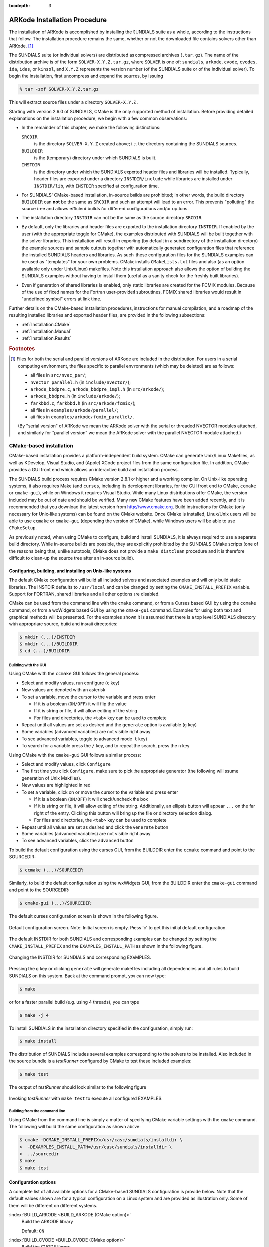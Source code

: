 ..
   Programmer(s): Daniel R. Reynolds @ SMU
   ----------------------------------------------------------------
   Copyright (c) 2013, Southern Methodist University.
   All rights reserved.
   For details, see the LICENSE file.
   ----------------------------------------------------------------

:tocdepth: 3

.. _Installation:

=============================
ARKode Installation Procedure
=============================

The installation of ARKode is accomplished by installing the SUNDIALS
suite as a whole, according to the instructions that follow.  The
installation procedure remains the same, whether or not the downloaded
file contains solvers other than ARKode. [#f1]_ 

The SUNDIALS suite (or individual solvers) are distributed as
compressed archives (``.tar.gz``).  The name of the distribution
archive is of the form ``SOLVER-X.Y.Z.tar.gz``, where ``SOLVER`` is
one of: ``sundials``, ``arkode``, ``cvode``, ``cvodes``, ``ida``,
``idas``, or ``kinsol``, and ``X.Y.Z`` represents the version number
(of the SUNDIALS suite or of the individual solver). To begin the
installation, first uncompress and expand the sources, by issuing

.. code-block:: bash

   % tar -zxf SOLVER-X.Y.Z.tar.gz

This will extract source files under a directory ``SOLVER-X.Y.Z.``

Starting with version 2.6.0 of SUNDIALS, CMake is the only supported
method of installation.  Before providing detailed explanations on the
installation procedure, we begin with a few common observations:

* In the remainder of this chapter, we make the following
  distinctions:

  ``SRCDIR`` 
     is the directory ``SOLVER-X.Y.Z`` created above; i.e. the
     directory containing the SUNDIALS sources.

  ``BUILDDIR`` 
     is the (temporary) directory under which SUNDIALS is built.

  ``INSTDIR`` 
     is the directory under which the SUNDIALS exported
     header files and libraries will be installed. Typically, header
     files are exported under a directory ``INSTDIR/include`` while
     libraries are installed under ``INSTDIR/lib``, with ``INSTDIR``
     specified at configuration time. 

* For SUNDIALS' CMake-based installation, in-source builds are prohibited;
  in other words, the build directory ``BUILDDIR`` can **not** be the
  same as ``SRCDIR`` and such an attempt will lead to an error.  This
  prevents "polluting" the source tree and allows efficient builds for
  different configurations and/or options.

* The installation directory ``INSTDIR`` can not be the same as 
  the source directory ``SRCDIR``.  

* By default, only the libraries and header files are exported to the
  installation directory ``INSTDIR``.  If enabled by the user (with the
  appropriate toggle for CMake), the
  examples distributed with SUNDIALS will be built together with the
  solver libraries.  This installation will result in exporting (by
  default in a subdirectory of the installation directory) the example
  sources and sample outputs together with automatically generated
  configuration files that reference the installed SUNDIALS headers
  and libraries.  As such, these configuration files for the 
  SUNDIALS examples can be used as "templates" for your own
  problems. CMake installs ``CMakeLists.txt`` files and also (as an
  option available only under Unix/Linux) makefiles.  Note this
  installation approach also allows the option of building the
  SUNDIALS examples without having to install them (useful as a sanity
  check for the freshly built libraries).

* Even if generation of shared libraries is enabled, only static
  libraries are created for the FCMIX modules.  Because of the use of
  fixed names for the Fortran user-provided subroutines, FCMIX shared
  libraries would result in "undefined symbol" errors at link time.


Further details on the CMake-based installation procedures,
instructions for manual compilation, and a roadmap of the resulting
installed libraries and exported header files, are provided in the
following subsections: 

* :ref:`Installation.CMake`
* :ref:`Installation.Manual`
* :ref:`Installation.Results`



.. rubric:: Footnotes

.. [#f1] Files for both the serial and parallel versions of ARKode are
	 included in the distribution. For users in a serial computing
	 environment, the files specific to parallel environments
	 (which may be deleted) are as follows: 

	 * all files in ``src/nvec_par/``; 
	 * ``nvector parallel.h`` (in ``include/nvector/``); 
	 * ``arkode_bbdpre.c``, ``arkode_bbdpre_impl.h`` (in
	   ``src/arkode/``);
	 * ``arkode_bbdpre.h`` (in ``include/arkode/``); 
	 * ``farkbbd.c``, ``farkbbd.h`` (in ``src/arkode/fcmix/``); 
	 * all files in ``examples/arkode/parallel/``; 
	 * all files in ``examples/arkode/fcmix_parallel/``. 
	 
	 (By "serial version" of ARKode we mean the ARKode solver with
	 the serial or threaded NVECTOR modules attached, and
	 similarly for “parallel version” we mean the ARKode solver
	 with the parallel NVECTOR module attached.) 





.. .. _Installation.Autotools:

.. Autotools-based installation
.. =========================================

.. The installation procedure outlined below will work on commodity
.. LINUX/UNIX systems without modification.  However, users are still
.. encouraged to carefully read this entire section before attempting to
.. install the SUNDIALS suite, in case non-default choices are desired
.. for compilers, compilation options, installation location, etc.  The
.. user may invoke the configuration script with the "help" flag to
.. view a complete listing of available options, by issuing the command 

.. .. code-block:: bash

..    $ ./configure --help

.. from within ``SRCDIR``.  

.. .. note:: In the command arguments within this section, the preceding
.. 	  "$" refers to the LINUX/UNIX command prompt, and should not
.. 	  be entered within each command. 

.. The installation steps for SUNDIALS can be as simple as the following:

.. .. code-block:: bash

..    $ cd SRCDIR
..    $ ./configure
..    $ make
..    $ make install

.. in which case the SUNDIALS header files and libraries are installed
.. under ``/usr/local/include`` and ``/usr/local/lib``,
.. respectively. Note that, by default, the example programs are not
.. built and installed.  To subsequently delete all temporary files
.. created by building SUNDIALS, issue 

.. .. code-block:: bash

..    $ make clean

.. To prepare the SUNDIALS distribution for a new install (using, for
.. example, different options and/or installation destinations), issue 

.. .. code-block:: bash

..    $ make distclean

.. We note that the above steps are for an "in-source" build (not
.. recommended). For an "out-of-source" build (recommended), the
.. procedure is simply:

.. .. code-block:: bash

..    $ cd BUILDDIR
..    $ SRCDIR/configure
..    $ make
..    $ make install

.. Note that, in this case, ``make clean`` and ``make distclean`` are
.. irrelevant. Indeed, if disk space is a priority, the entire ``BUILDDIR``
.. can be purged after the installation completes.  For a new install, a
.. new ``BUILDDIR`` directory can be created and used.




.. Configuration options
.. ------------------------------

.. The installation procedure given above will generally work without
.. modification; however, if the system includes multiple (or
.. non-default) MPI implementations, then certain configure
.. script-related options may be used to indicate which MPI
.. implementation should be used.  Also, if the user wants to use
.. non-default language compilers, then, again, the necessary shell
.. environment variables must be appropriately redefined.  The remainder
.. of this section provides explanations of available configure script
.. options.


.. General options
.. ^^^^^^^^^^^^^^^^^^^^^^^^^

.. :index:`--prefix=PREFIX <--prefix=PREFIX (autotools option)>`
..    Location for architecture-independent files.

..    Default: ``PREFIX=/usr/local``

.. :index:`--exec-prefix=EPREFIX <--exec-prefix=EPREFIX (autotools option)>`
..    Location for architecture-dependent files.

..    Default: ``EPREFIX=/usr/local``

.. :index:`--includedir=DIR <--includedir=DIR (autotools option)>`
..    Alternate location for installation of header files. 

..    Default: ``DIR=PREFIX/include``

.. :index:`--libdir=DIR <--libdir=DIR (autotools option)>`
..    Alternate location for installation of libraries.

..    Default: ``DIR=EPREFIX/lib``

.. :index:`--disable-solver <--disable-solver (autotools option)>`
..    Although each existing solver module is built 
..    by default, support for a given solver can be explicitly disabled
..    using this option. The valid values for solver are: ``arkode``, ``cvode``,
..    ``cvodes``, ``ida``, ``idas``, and ``kinsol``.  For example,

..    .. code-block:: bash

..       $ ./configure --disable-cvodes --disable-idas


.. :index:`--enable-examples <--enable-examples (autotools option)>`
..    Available example programs are not built by 
..    default. Use this option to enable compilation of all pertinent
..    example programs.  Upon completion of the ``make`` command, the
..    example executables will be created under solver-specific
..    subdirectories of ``BUILDDIR/examples``, e.g.: 

..    ``BUILDDIR/examples/SOLVER/serial``: serial C examples

..    ``BUILDDIR/examples/SOLVER/parallel``: parallel C examples

..    ``BUILDDIR/examples/SOLVER/fcmix_serial``: serial Fortran examples

..    ``BUILDDIR/examples/SOLVER/fcmix_parallel``: parallel Fortran
..    examples

..    .. note:: Some of these subdirectories may not exist depending upon
.. 	     the solver and/or the configuration options given.  

..    .. note:: Since ARKode is packaged with examples in C, C++, Fortran 77
.. 	     and Fortran 90, the ARKode examples are installed in the
.. 	     subdirectories:

.. 	     ``BUILDDIR/examples/arkode/C_serial``: serial C examples

.. 	     ``BUILDDIR/examples/SOLVER/C_parallel``: parallel C examples

.. 	     ``BUILDDIR/examples/SOLVER/F77_serial``: serial Fortran 77 examples

.. 	     ``BUILDDIR/examples/SOLVER/F77_parallel``: parallel
.. 	     Fortran 77 examples

.. 	     At present, the SUNDIALS Autotools-based build system
.. 	     does not install ARKode's C++ or Fortran 90 examples.

.. :index:`--with-examples-instdir=EXINSTDIR <--with-examples-instdir=EXINSTDIR (autotools option)>`
..    Alternate location for example executables and sample output files
..    (valid only if examples are enabled). Note that installation of
..    example files can be completely disabled by issuing
..    ``EXINSTDIR=no`` (in case building the examples is desired only as
..    a test of the SUNDIALS libraries).  

..    Default: ``DIR=EPREFIX/examples``

.. :index:`--with-cppflags=ARG <--with-cppflags=ARG (autotools option)>`
..    Specify additional C preprocessor flags (e.g.,
..    ``--with-cppflags=-I/usr/local/include``>) if necessary header files are
..    located in nonstandard locations. 

.. :index:`--with-cflags=ARG <--with-cflags=ARG (autotools option)>`
..    Specify additional C compilation flags.

.. :index:`--with-ldflags=ARG <--with-ldflags=ARG (autotools option)>`
..    Specify additional linker flags (e.g., 
..    ``--with-ldflags=-L/usr/local/lib``) if required libraries are located in
..    nonstandard locations. 

.. :index:`--with-libs=ARG <--with-libs=ARG (autotools option)>`
..    Specify additional libraries to be used (e.g.,
..    ``--with-libs=-lfoo`` to link with the library named ``libfoo.a``
..    or ``libfoo.so``). 

.. :index:`--with-precision=ARG <--with-precision=ARG (autotools option)>`
..    By default, SUNDIALS will define a real number
..    (internally referred to as ``realtype``) to be a double-precision
..    floating-point numeric data type (``double`` C-type); however, this
..    option may be used to build SUNDIALS with an alternate
..    ``realtype``: 

..    ``--with-precision=single`` declares ``realtype`` as a
..    single-precision floating-point numeric data type (``float``
..    C-type).

..    ``--with-precision=extended`` declares ``realtype`` as a
..    double-precision floating-point numeric data type (``long double``
..    C-type).

..    Default ``double``:

..    Users should not build SUNDIALS with support for single-precision
..    floating-point arithmetic on 32- or 64-bit systems.  This will
..    almost certainly result in unreliable numerical solutions. The
..    configuration option ``--with-precision=single`` is intended for
..    systems on which single-precision arithmetic involves at least 14
..    decimal digits. 



.. Options for Fortran support
.. ^^^^^^^^^^^^^^^^^^^^^^^^^^^^^^^^^

.. :index:`--disable-fcmix <--disable-fcmix (autotools option)>`
..    Using this option will disable all Fortran
..    support. The FARKODE, FCVODE, FKINSOL, FIDA and FNVECTOR modules
..    will not be built, regardless of availability. 

.. :index:`--with-fflags=ARG <--with-fflags=ARG (autotools option)>`
..    Specify additional Fortran compilation flags.



.. Options for MPI support
.. ^^^^^^^^^^^^^^^^^^^^^^^^^^^^^^^^^

.. The following configuration options are only applicable to the
.. parallel SUNDIALS packages: 

.. :index:`--disable-mpi <--disable-mpi (autotools option)>`
..    Using this option will completely disable MPI support.

.. :index:`--with-mpicc=ARG <--with-mpicc=ARG (autotools option)>`
..    By default, the configuration utility script will
..    use the MPI compiler script named ``mpicc`` to compile the
..    C-language parallelized SUNDIALS subroutines; however, for reasons
..    of compatibility, different executable names may be specified. 

..    Also, ``--with-mpicc=no`` can be used to disable the use of MPI
..    compiler scripts, thus causing the serial C compilers to be used to
..    compile the parallelized SUNDIALS functions and examples. 

.. :index:`--with-mpif77=ARG <--with-mpif77=ARG (autotools option)>`
..    As described above for C routines, the configuration utility script
..    will use the MPI compiler script named ``mpif77`` to compile the
..    Fortran parallelized SUNDIALS subroutines.  Similarly,
..    ``--with-mpif77=no`` can be used to force the serial Fortran
..    compiler to compile the parallelized SUNDIALS functions and
..    examples.

.. :index:`--with-mpi-root=MPIDIR <--with-mpi-root=MPIDIR (autotools option)>`
..    This option may be used to specify which MPI implementation should
..    be used. The SUNDIALS configuration script will automatically check
..    under the subdirectories ``MPIDIR/include`` and ``MPIDIR/lib`` for
..    the necessary header files and libraries.  The subdirectory
..    ``MPIDIR/bin`` will also be searched for the C and Fortran MPI
..    compiler scripts, unless the user specifies ``--with-mpicc=no`` or
..    ``--with-mpif77=no``.

.. :index:`--with-mpi-flags=ARG <--with-mpi-flags=ARG (autotools option)>`
..    Specify additional MPI-specific compilation flags.

.. If a user would prefer not to use a preexisting MPI compiler script,
.. but instead use a serial compiler and provide the flags necessary to
.. compile the MPI-aware subroutines in SUNDIALS, the following options
.. may be used.

.. :index:`--with-mpi-incdir=INCDIR <--with-mpi-incdir=INCDIR (autotools option)>`
..    Include directory for MPI library; must include ``mpi.h``.

..    Default: ``INCDIR=MPIDIR/include``

.. :index:`--with-mpi-libdir=LIBDIR <--with-mpi-libdir=LIBDIR (autotools option)>`
..    Library directory for MPI library.

..    Default: ``LIBDIR=MPIDIR/lib``

.. :index:`--with-mpi-libs=LIBS <--with-mpi-libs=LIBS (autotools option)>`
..    MPI library files to link with example executables (e.g., ``--with-mpi-libs=-lmpich``).


.. Options for library support
.. ^^^^^^^^^^^^^^^^^^^^^^^^^^^^^^^^^

.. By default, only static libraries are built, but the following option
.. may be used to build shared libraries on supported platforms.

.. :index:`--enable-shared <--enable-shared (autotools option)>`
..    Using this particular option will result in both
..    static and shared versions of the available SUNDIALS libraries
..    being built if the system supports shared libraries. To build only
..    shared libraries also specify ``--disable-static``.

.. .. note:: The FARKODE, FCVODE, FKINSOL and FIDA libraries can only be
.. 	  built as static libraries because they contain references to
.. 	  externally defined symbols, namely user-supplied Fortran
.. 	  subroutines.  Although the Fortran interfaces to the serial and
.. 	  parallel implementations of the supplied NVECTOR module do not
.. 	  contain any unresolvable external symbols, the libraries are still
.. 	  built as static libraries for the purpose of consistency.


.. Options for BLAS/LAPACK support
.. ^^^^^^^^^^^^^^^^^^^^^^^^^^^^^^^^^

.. The ``configure`` script will attempt to automatically determine the
.. proper libraries to be linked for support of the BLAS/LAPACK linear
.. solver module. If these are not found, or if BLAS and/or LAPACK
.. libraries are installed in a non-standard location, the following
.. options can be used: 

.. :index:`--with-blas=BLASDIR <--with-blas=BLASDIR (autotools option)>`
..    Specify the BLAS library.

..    Default: none

.. :index:`--with-lapack=LAPACKDIR <--with-lapack=LAPACKDIR (autotools option)>`
..    Specify the LAPACK library.

..    Default: none


.. Environment variables
.. ^^^^^^^^^^^^^^^^^^^^^^^^^^^^^^^^^

.. The following environment variables can be locally (re)defined for use
.. during the configuration of SUNDIALS. See the next section for
.. illustrations of these. 

.. :index:`CC <CC (env. variable)>`
..    Since the configuration script uses the first C compiler found in
..    the current executable search path, then ``CC`` must be locally
..    (re)defined in order to use a different compiler.  For example, to
..    use ``xcc`` (executable name of chosen compiler) as the C language
..    compiler, 

..    .. code-block:: bash

..       $ ./configure CC=xcc

.. :index:`F77 <F77 (env. variable)>`
..    As above, since the configuration script uses the first Fortran
..    compiler found in the current executable search path, then ``F77``
..    must be locally (re)defined in order to use a different compiler. 

.. :index:`CFLAGS <CFLAGS (env. variable)>`
..    Overrides the default C compilation flags. 

.. :index:`FFLAGS <FFLAGS (env. variable)>`
..    Overrides the default Fortran compilation flags. 




.. Configuration examples
.. --------------------------------------

.. The following examples are meant to help demonstrate proper usage of
.. the configure options. 

.. In each example, we assume that the SUNDIALS source files are in the
.. subdirectory ``/home/myname/sundials_src/``, and that the library is
.. being built in the directory ``/home/myname/sundials_build/``.

.. To build SUNDIALS using the default C and Fortran compilers, the 
.. default ``mpicc`` and ``mpif77`` parallel compilers, enable
.. compilation of examples, and install libraries, headers, and example
.. sources under appropriate subdirectories of
.. ``/home/myname/sundials/``, use

.. .. code-block:: bash

..    $ cd /home/myname/sundials_build
..    $ /home/myname/sundials_src/configure --prefix=/home/myname/sundials --enable-examples

.. To disable installation of the examples, use:

.. .. code-block::  bash

..    $ cd /home/myname/sundials_build
..    $ /home/myname/sundials_src/configure --prefix=/home/myname/sundials \
..                --enable-examples --with-examples-instdir=no

.. The following example builds SUNDIALS using ``gcc`` as the serial C
.. compiler, ``gfortran`` as the serial Fortran compiler, the default
.. ``mpicc`` as the parallel C compiler, the default ``mpif77`` as the
.. parallel Fortran compiler, and appends the ``-O3`` compilaton flag to
.. the list of default flags: 

.. .. code-block:: bash

..    $ cd /home/myname/sundials_build
..    $ /home/myname/sundials_src/configure CC=gcc F77=gfortran --with-cflags=-O3 \
..                --with-fflags=-O3 --with-mpicc=mpicc --with-mpif77=mpif77

.. The next example again builds SUNDIALS using ``gcc`` as the serial C
.. compiler, but the ``--with-mpicc=no`` option explicitly disables the
.. use of the corresponding MPI compiler script.  In addition, since the 
.. ``--with-mpi-root`` option is given, the compilation flags 
.. ``-I/usr/apps/mpich/1.2.4/include`` and
.. ``-L/usr/apps/mpich/1.2.4/lib`` are passed to ``gcc`` when compiling
.. the MPI-enabled functions. The ``--with-mpi-libs`` option is required
.. so that the configure script can check if ``gcc`` can link with the 
.. appropriate MPI library. The ``--disable-lapack`` option explicitly
.. disables support for BLAS/LAPACK, while the ``--disable-fcmix``
.. explicitly disables building the FCMIX interfaces. Note that, because
.. of the last two options, no Fortran-related settings are checked for.

.. .. code-block:: bash

..    $ cd /home/myname/sundials_build
..    $ /home/myname/sundials_src/configure CC=gcc --with-mpicc=no \
..                --with-mpi-root=/usr/apps/mpich/1.2.4 \
..                --with-mpi-libs=-lmpich \
..                --disable-lapack --disable-fcmix

.. Finally, a minimal configuration and installation of SUNDIALS in
.. ``/home/myname/sundials/`` (serial only, no Fortran support, no
.. examples) can be obtained with: 

.. .. code-block:: bash

..    $ cd /home/myname/sundials_build
..    $ /home/myname/sundials_src/configure --prefix=/home/myname/sundials \
..                --disable-mpi --disable-lapack --disable-fcmix






.. _Installation.CMake:

CMake-based installation
======================================

CMake-based installation provides a platform-independent build system.
CMake can generate Unix/Linux Makefiles, as well as KDevelop, Visual
Studio, and (Apple) XCode project files from the same configuration
file.  In addition, CMake provides a GUI front end which allows an
interactive build and installation process.

The SUNDIALS build process requires CMake version 2.8.1 or higher and
a working compiler.  On Unix-like operating systems, it also requires
Make (and ``curses``, including its development libraries, for the GUI
front end to CMake, ``ccmake`` or ``cmake-gui``), while on Windows it
requires Visual Studio.  While many Linux distributions offer CMake,
the version included may be out of date and should be verified.  Many
new CMake features have been added recently, and it is recommended
that you download the latest version from
http://www.cmake.org.  Build instructions for CMake (only necessary
for Unix-like systems) can be found on the CMake website. Once CMake
is installed, Linux/Unix users will be able to use ``ccmake`` or
``cmake-gui`` (depending the version of CMake), while Windows users
will be able to use ``CMakeSetup``.

As previously noted, when using CMake to configure, build and install
SUNDIALS, it is always required to use a separate build
directory.  While in-source builds are possible, they are explicitly
prohibited by the SUNDIALS CMake scripts (one of the reasons being
that, unlike autotools, CMake does not provide a ``make distclean``
procedure and it is therefore difficult to clean-up the source tree
after an in-source build).




.. index:: ccmake

.. _Installation.CMake.Unix:

Configuring, building, and installing on Unix-like systems
----------------------------------------------------------------

The default CMake configuration will build all included solvers and
associated examples and will only build static libraries.  The INSTDIR
defaults to ``/usr/local`` and can be changed by setting the
``CMAKE_INSTALL_PREFIX`` variable.  Support for FORTRAN, shared
libraries and all other options are disabled. 

CMake can be used from the command line with the ``cmake`` command, or
from a Curses based GUI by using the ``ccmake`` command, or from a
wxWidgets based GUI by using the ``cmake-gui`` command.  Examples for
using both text and graphical methods will be presented.  For the
examples shown it is assumed that there is a top level SUNDIALS
directory with appropriate source, build and install directories:



.. code-block:: bash

   $ mkdir (...)/INSTDIR
   $ mkdir (...)/BUILDDIR
   $ cd (...)/BUILDDIR


.. index:: cmake-gui
.. index:: ccmake


Building with the GUI
^^^^^^^^^^^^^^^^^^^^^^^

Using CMake with the ``ccmake`` GUI follows the general process:

* Select and modify values, run configure (``c`` key)

* New values are denoted with an asterisk

* To set a variable, move the cursor to the variable and press enter

  * If it is a boolean (``ON/OFF``) it will flip the value

  * If it is string or file, it will allow editing of the string

  * For files and directories, the ``<tab>`` key can be used to
    complete 

* Repeat until all values are set as desired and the ``generate``
  option is available (``g`` key)

* Some variables (advanced variables) are not visible right away

* To see advanced variables, toggle to advanced mode (``t`` key)

* To search for a variable press the ``/`` key, and to repeat the
  search, press the ``n`` key 


Using CMake with the ``cmake-gui`` GUI follows a similar process:

* Select and modify values, click ``Configure``

* The first time you click ``Configure``, make sure to pick the
  appropriate generator (the following will ssume generation of Unix
  Makfiles).

* New values are highlighted in red

* To set a variable, click on or move the cursor to the variable and press enter

  * If it is a boolean (``ON/OFF``) it will check/uncheck the box

  * If it is string or file, it will allow editing of the string.
    Additionally, an ellipsis button will appear ``...`` on the far
    right of the entry.  Clicking this button will bring up the file
    or directory selection dialog.

  * For files and directories, the ``<tab>`` key can be used to
    complete 

* Repeat until all values are set as desired and click the
  ``Generate`` button

* Some variables (advanced variables) are not visible right away

* To see advanced variables, click the ``advanced`` button



To build the default configuration using the curses GUI, from the
BUILDDIR enter the ``ccmake`` command and point to the SOURCEDIR:

.. code-block:: bash

   $ ccmake (...)/SOURCEDIR

Similarly, to build the default configuration using the wxWidgets GUI,
from the BUILDDIR enter the ``cmake-gui`` command and point to the
SOURCEDIR:

.. code-block:: bash

   $ cmake-gui (...)/SOURCEDIR

The default curses configuration screen is shown in 
the following figure.

.. :num:`figure #ccmakedefault`.   [consider installing/enabling the sphinx numfig extension]

.. _ccmakedefault:

.. figure:: figs/ccmakedefault.png
   :scale: 75 %
   :align: center

   Default configuration screen. Note: Initial screen is empty.
   Press 'c' to get this initial default configuration.

The default INSTDIR for both SUNDIALS and corresponding examples
can be changed by setting the ``CMAKE_INSTALL_PREFIX`` and
the ``EXAMPLES_INSTALL_PATH`` as shown in the following figure.

.. _ccmakeprefix:

.. figure:: figs/ccmakeprefix.png
   :scale: 75 %
   :align: center

   Changing the INSTDIR for SUNDIALS and corresponding EXAMPLES.


Pressing the ``g`` key or clicking ``generate`` will generate
makefiles including all dependencies and all rules to build SUNDIALS
on this system.  Back at the command prompt, you can now type:

.. code-block:: bash

   $ make

or for a faster parallel build (e.g. using 4 threads), you can type

.. code-block:: bash

   $ make -j 4

To install SUNDIALS in the installation directory specified in the configuration, simply run:

.. code-block:: bash

   $ make install

The distribution of SUNDIALS includes several examples corresponding
to the solvers to be installed.  Also included in the source bundle is
a *testRunner* configured by CMake to test these included examples:

.. code-block:: bash

   $ make test

The output of *testRunner* should look similar to the following figure

.. _cmaketest:

.. figure:: figs/cmaketest.png
   :scale: 75 %
   :align: center

   Invoking *testRunner* with ``make test`` to execute all configured
   EXAMPLES.


.. index:: cmake

Building from the command line
^^^^^^^^^^^^^^^^^^^^^^^^^^^^^^^^

Using CMake from the command line is simply a matter of specifying
CMake variable settings with the ``cmake`` command.  The following
will build the same configuration as shown above: 

.. code-block:: bash

   $ cmake -DCMAKE_INSTALL_PREFIX=/usr/casc/sundials/installdir \
   >  -DEXAMPLES_INSTALL_PATH=/usr/casc/sundials/installdir \
   >  ../sourcedir
   $ make
   $ make test




.. _Installation.CMake.Options:


Configuration options
----------------------

A complete list of all available options for a CMake-based SUNDIALS
configuration is provide below.  Note that the default values shown
are for a typical configuration on a Linux system and are provided as
illustration only. Some of them will be different on different
systems. 

:index:`BUILD_ARKODE <BUILD_ARKODE (CMake option)>` 
   Build the ARKODE library 

   Default: ``ON``

:index:`BUILD_CVODE <BUILD_CVODE (CMake option)>`
   Build the CVODE library

   Default: ``ON``

:index:`BUILD_CVODES <BUILD_CVODES (CMake option)>` 
   Build the CVODES library

   Default: ``ON``

:index:`BUILD_IDA <BUILD_IDA (CMake option)>` 
   Build the IDA library

   Default: ``ON``

:index:`BUILD_IDAS <BUILD_IDAS (CMake option)>` 
   Build the IDAS library

   Default: ``ON``

:index:`BUILD_KINSOL <BUILD_KINSOL (CMake option)>` 
   Build the KINSOL library

   Default: ``ON``

:index:`BUILD_SHARED_LIBS <BUILD_SHARED_LIBS (CMake option)>` 
   Build shared libraries

   Default: ``OFF``

:index:`BUILD_STATIC_LIBS <BUILD_STATIC_LIBS (CMake option)>` 
   Build static libraries

   Default: ``ON``

:index:`CMAKE_BUILD_TYPE <CMAKE_BUILD_TYPE (CMake option)>` 
   Choose the type of build, options are: 
   ``None`` (``CMAKE_C_FLAGS`` used), ``Debug``, ``Release``,
   ``RelWithDebInfo``, and ``MinSizeRel``

   Default:

:index:`CMAKE_CXX_COMPILER <CMAKE_CXX_COMPILER (CMake option)>` 
   C++ compiler

   Default: ``/usr/bin/g++``

:index:`CMAKE_CXX_FLAGS <CMAKE_CXX_FLAGS (CMake option)>` 
   Flags for C++ compiler

   Default:

:index:`CMAKE_CXX_FLAGS_DEBUG <CMAKE_CXX_FLAGS_DEBUG (CMake option)>` 
   Flags used by the C++ compiler during debug builds

   Default: ``-g``

:index:`CMAKE_CXX_FLAGS_MINSIZEREL <CMAKE_CXX_FLAGS_MINSIZEREL (CMake option)>` 
   Flags used by the C++ compiler during release minsize builds

   Default: ``-Os -DNDEBUG``

:index:`CMAKE_CXX_FLAGS_RELEASE <CMAKE_CXX_FLAGS_RELEASE (CMake option)>` 
   Flags used by the C++ compiler during release builds

   Default: ``-O3 -DNDEBUG``

:index:`CMAKE_CXX_FLAGS_RELWITHDEBINFO <CMAKE_CXX_FLAGS_RELWITHDEBINFO (CMake option)>` 
   Flags used by the C++ compiler during release builds (with
   debugging enabled)

   Default: ``-O2 -g``

:index:`CMAKE_C_COMPILER <CMAKE_C_COMPILER (CMake option)>` 
   C compiler

   Default: ``/usr/bin/gcc``

:index:`CMAKE_C_FLAGS <CMAKE_C_FLAGS (CMake option)>` 
   Flags for C compiler

   Default:

:index:`CMAKE_C_FLAGS_DEBUG <CMAKE_C_FLAGS_DEBUG (CMake option)>` 
   Flags used by the compiler during debug
   builds

   Default: ``-g``

:index:`CMAKE_C_FLAGS_MINSIZEREL <CMAKE_C_FLAGS_MINSIZEREL (CMake option)>` 
   Flags used by the compiler during
   release minsize builds

   Default: ``-Os -DNDEBUG``

:index:`CMAKE_C_FLAGS_RELEASE <CMAKE_C_FLAGS_RELEASE (CMake option)>` 
   Flags used by the compiler during release
   builds

   Default: ``-O3 -DNDEBUG``

:index:`CMAKE_C_FLAGS_RELWITHDEBINFO <CMAKE_C_FLAGS_RELWITHDEBINFO (CMake option)>` 
   Flags used by the C compiler during release builds (with
   debugging enabled)

   Default: ``-O2 -g``

:index:`CMAKE_BACKWARDS_COMPATIBILITY <CMAKE_BACKWARDS_COMPATIBILITY (CMake option)>` 
   For backwards compatibility, what
   version of CMake commands and syntax should this version of CMake
   allow. 

   Default: ``2.4``

:index:`CMAKE_Fortran_COMPILER <CMAKE_Fortran_COMPILER (CMake option)>` 
   Fortran compiler

   Default: ``/usr/bin/gfortran``

   .. note:: Fortran support (and all related options) are triggered only
	     if either Fortran-C support is enabled (``FCMIX_ENABLE`` is ``ON``) or
	     BLAS/LAPACK support is enabled (``LAPACK_ENABLE`` is ``ON``). 

:index:`CMAKE_Fortran_FLAGS <CMAKE_Fortran_FLAGS (CMake option)>` 
   Flags for Fortran compiler

   Default:

:index:`CMAKE_Fortran_FLAGS_DEBUG <CMAKE_Fortran_FLAGS_DEBUG (CMake option)>` 
   Flags used by the Fortran compiler during debug
   builds

   Default: ``-g``

:index:`CMAKE_Fortran_FLAGS_MINSIZEREL <CMAKE_Fortran_FLAGS_MINSIZEREL (CMake option)>` 
   Flags used by the Fortran compiler during
   release minsize builds 

   Default: ``-Os``

:index:`CMAKE_Fortran_FLAGS_RELEASE <CMAKE_Fortran_FLAGS_RELEASE (CMake option)>` 
   Flags used by the Fortran compiler during
   release builds

   Default: ``-O3``

:index:`CMAKE_Fortran_FLAGS_RELWITHDEBINFO <CMAKE_Fortran_FLAGS_RELWITHDEBINFO (CMake option)>` 
   Flags used by the Fortran compiler during release builds (with
   debugging enabled)

   Default: ``-O2 -g``

:index:`CMAKE_INSTALL_PREFIX <CMAKE_INSTALL_PREFIX (CMake option)>` 
   Install path prefix, prepended onto install
   directories

   Default: ``/usr/local``

   .. note:: The user must have write access to the location specified
	     through this option. Exported SUNDIALS header files and libraries
	     will be installed under subdirectories ``include`` and ``lib`` of
	     ``CMAKE_INSTALL_PREFIX``, respectively. 

:index:`CXX_ENABLE <CXX_ENABLE (CMake option)>` 
   Flag to enable C++ ARKode examples (if examples are enabled)

   Default: ``OFF``

:index:`EXAMPLES_ENABLE <EXAMPLES_ENABLE (CMake option)>` 
   Build the SUNDIALS examples

   Default: ``OFF``

   .. note:: setting this option to ``ON`` will trigger additional options
	     related to how and where example programs will be installed.

:index:`EXAMPLES_GENERATE_MAKEFILES <EXAMPLES_GENERATE_MAKEFILES (CMake option)>` 
   Create Makefiles for building the examples

   Default: ``ON``

   .. note:: This option is triggered only if enabling the building and
	     installing of the example programs (i.e., both ``EXAMPLES_ENABLE``
	     and ``EXAMPLEs_INSTALL`` are set to ``ON``) and if configuration is
	     done on a Unix-like system. If enabled, makefiles for the
	     compilation of the example programs (using the installed SUNDIALS
	     libraries) will be automatically generated and exported to the
	     directory specified by ``EXAMPLES_INSTALL_PATH``. 

:index:`EXAMPLES_INSTALL <EXAMPLES_INSTALL (CMake option)>` 
   Install example files

   Default: ``ON``

   .. note:: This option is triggered only if building example programs is
	     enabled (``EXAMPLES_ENABLE`` is set to ``ON``). If the user
	     requires installation of example programs then the sources and
	     sample output files for all SUNDIALS modules that are currently
	     enabled will be exported to the directory specified by
	     ``EXAMPLES_INSTALL_PATH``. A CMake configuration script will also
	     be automatically generated and exported to the same
	     directory. Additionally, if the configuration is done under a
	     Unix-like system, an additional option
	     (``EXAMPLES_GENERATE_MAKEFILES``) will be triggered.  

:index:`EXAMPLES_INSTALL_PATH <EXAMPLES_INSTALL_PATH (CMake option)>` 
   Output directory for installing example
   files

   Default: ``/usr/local/examples``

   .. note:: The actual default value for this option will be an
	     ``examples`` subdirectory created under ``CMAKE_INSTALL_PREFIX``.

:index:`EXAMPLES_USE_STATIC_LIBS <EXAMPLES_USE_STATIC_LIBS (CMake option)>` 
   Link examples using the static libraries 

   Default: ``OFF``

   .. note:: This option is triggered only if building shared libraries is
	     enabled (``BUILD_SHARED_LIBS`` is ``ON``).

:index:`F90_ENABLE <F90_ENABLE (CMake option)>` 
   Flag to enable Fortran 90 ARKode examples (if examples are enabled)

   Default: ``OFF``

:index:`FCMIX_ENABLE <FCMIX_ENABLE (CMake option)>` 
   Enable Fortran-C support

   Default: ``OFF``

:index:`LAPACK_ENABLE <LAPACK_ENABLE (CMake option)>` 
   Enable LAPACK support

   Default: ``OFF``

   .. note:: Setting this option to ``ON`` will trigger the two additional
	     options see below. 

:index:`LAPACK_LIBRARIES <LAPACK_LIBRARIES (CMake option)>` 
   LAPACK (and BLAS) libraries

   Default: ``/usr/lib/liblapack.so;/usr/lib/libblas.so``

:index:`LAPACK_LINKER_FLAGS <LAPACK_LINKER_FLAGS (CMake option)>` 
   LAPACK (and BLAS) required linker flags

   Default: ``-lg2c``

:index:`MPI_ENABLE <MPI_ENABLE (CMake option)>` 
   Enable MPI support

   Default: ``OFF``

   .. note:: Setting this option to ``ON`` will trigger several additional
	     options related to MPI. 

:index:`MPI_MPICC <MPI_MPICC (CMake option)>` 
   ``mpicc`` program

   Default: ``/home/radu/apps/mpich1/gcc/bin/mpicc``

   .. note:: This option is triggered only if using MPI compiler scripts
	     (``MPI_USE_MPISCRIPTS`` is ``ON``). 

:index:`MPI_MPICXX <MPI_MPICXX (CMake option)>` 
   ``mpicxx`` program

   Default: 

   .. note:: This option is triggered only if using MPI compiler scripts
	     (``MPI_USE_MPISCRIPTS`` is ``ON``) and C++ is enabled
	     (``CXX_ENABLE`` is ``ON``).

:index:`MPI_MPIF77 <MPI_MPIF77 (CMake option)>` 
   ``mpif77`` program

   Default: ``/home/radu/apps/mpich1/gcc/bin/mpif77``

   .. note:: This option is triggered only if using MPI compiler scripts
	     (``MPI_USE_MPISCRIPTS`` is ``ON``) and Fortran-C support is enabled
	     (``FCMIX_ENABLE`` is ``ON``). 

:index:`MPI_MPIF90 <MPI_MPIF90 (CMake option)>` 
   ``mpif90`` program

   Default: 

   .. note:: This option is triggered only if using MPI compiler scripts
	     (``MPI_USE_MPISCRIPTS`` is ``ON``), Fortran-C support is enabled
	     (``FCMIX_ENABLE`` is ``ON``), and Fortran 90 examples are enabled
	     (``F90_ENABLE`` is ``ON``). 

:index:`MPI_INCLUDE_PATH <MPI_INCLUDE_PATH (CMake option)>` 
   Path to MPI header files

   Default: ``/home/radu/apps/mpich1/gcc/include``

   .. note:: This option is triggered only if not using MPI compiler
	     scripts (``MPI_USE_MPISCRIPTS`` is ``OFF``).

:index:`MPI_LIBRARIES <MPI_LIBRARIES (CMake option)>` 
   MPI libraries

   Default: ``/home/radu/apps/mpich1/gcc/lib/libmpich.a``

   .. note:: This option is triggered only if not using MPI compiler
	     scripts (``MPI_USE_MPISCRIPTS`` is ``OFF``).

:index:`MPI_USE_MPISCRIPTS <MPI_USE_MPISCRIPTS (CMake option)>` 
   Use MPI compiler scripts

   Default: ``ON``

:index:`OPENMP_ENABLE <OPENMP_ENABLE (CMake option)>` 
   Turn on support for the OpenMP based NVector

   Default: ``OFF``

:index:`PTHREADS_ENABLE <PTHREADS_ENABLE (CMake option)>` 
   Turn on support for the Pthreads based NVector

   Default: ``OFF``

:index:`SUNDIALS_PRECISION <SUNDIALS_PRECISION (CMake option)>` 
   Precision used in SUNDIALS, options are: ``double``, ``single`` or
   ``extended``

   Default: ``double``

:index:`USE_GENERIC_MATH <USE_GENERIC_MATH (CMake option)>` 
   Use generic (``stdc``) math libraries

   Default: ``ON``



.. _Installation.CMake.Windows:

Configuring, building, and installing on Windows
----------------------------------------------------------------

Use :index:`CMakeSetup` from the CMake install location. Make sure to
select the appropriate source and the build directory.  Also, make
sure to pick the appropriate generator (on Visual Studio 6, pick the
Visual Studio 6 generator).  Some CMake versions will ask you to
select the generator the first time you press Configure instead of
having a drop-down menu in the main dialog. 

About ``CMakeSetup``:

* Iterative process

  * Select values, press the Configure button
  * Set the settings, run configure, set the settings, run configure,
    etc. 

* Repeat until all values are set and the ``OK`` button becomes available. 
* Some variables (advanced variables) are not visible right away
* To see advanced varables, toggle to advanced mode ("Show Advanced
  Values" toggle).  
* To set the value of a variable, click on that value.

  * If it is boolean (``ON/OFF``), a drop-down menu will appear for
    changing the value.  
  * If it is file or directory, an ellipsis button will appear ("...")
    on the far right of the entry.  Clicking this button will bring up
    the file or directory selection dialog.  
  * If it is a string, it will become an editable string.

CMake will now create Visual Studio project files. You should now be
able to open the SUNDIALS project (or workspace) file. Make sure to
select the appropriate build type (Debug, Release, ...). To build
SUNDIALS, simply build the ``ALL_BUILD`` target. To install SUNDIALS,
simply run the ``INSTALL`` target within the build system.





.. _Installation.Manual:

Manually building SUNDIALS
================================

With the addition of CMake support, the installation of the SUNDIALS
package on almost any platform was greatly simplified.  However, if for
whatever reason, the procedure described above is
inconvenient (for example for users who prefer to own the build process
or otherwise incorporate SUNDIALS or one of its solvers in a larger
project with its own build system), we provide a few directions
for a completely manual installation. 

The following files are required to compile a SUNDIALS solver module:

* public header files are located under ``SRCDIR/include/SOLVER``
* implementation header files and source files are located under
  ``SRCDIR/src/SOLVER``
* (optional) Fortran/C interface files are located under
  ``SRCDIR/src/SOLVER/fcmix`` 
* shared public header files are located under 
  ``SRCDIR/include/sundials``
* shared source files are located under ``SRCDIR/src/sundials``
* (optional) NVECTOR_SERIAL header and source files are located under 
  ``SRCDIR/include/nvector`` and ``SRCDIR/src/nvec_ser``
* (optional) NVECTOR_PARALLEL header and source are files located
  under ``SRCDIR/include/nvector`` and ``SRCDIR/src/nvec_par``
* the configuration header file, ``sundials_config.h`` (see below)

A sample header file that, appropriately modified, can be used as
``sundials_config.h`` (otherwise created automatically by the
CMake scripts), is provided below. 

.. code-block:: c

   /* SUNDIALS configuration header file */
   #define SUNDIALS_PACKAGE_VERSION "2.6.0"

   #define SUNDIALS_F77_FUNC(name,NAME) name ## _

   #define SUNDIALS_DOUBLE_PRECISION 1

   #define SUNDIALS_USE_GENERIC_MATH

   #define SUNDIALS_HAVE_POSIX_TIMERS

   #define SUNDIALS_BLAS_LAPACK 1

   #define SUNDIALS_SUPERLU 0

   #define SUNDIALS_MPI_COMM_F2C 1

   #define SUNDIALS_EXPORT

The various preprocessor macros defined within ``sundials_config.h``
have the following uses: 

* Fortran name-mangling scheme

  The macro given below is used to transform the C-language function
  names defined in the Fortran-C interface modules in a manner
  consistent with the preferred Fortran compiler, thus allowing native
  C functions to be called from within a Fortran subroutine. The
  name-mangling scheme is specified by appropriately defining the
  following parameterized macro (using the stringization operator,
  ``##``, if necessary): 

  * :index:`SUNDIALS_F77_FUNC(name,NAME)`

  For example, to specify that mangled C-language function names
  should be lowercase with two underscores appended, include

  .. code-block:: c

     #define SUNDIALS_F77_FUNC(name,NAME) name ## __

  in the ``sundials_config.h`` header file.

* Precision of the SUNDIALS ``realtype`` type

  Only one of the macros :index:`SUNDIALS_SINGLE_PRECISION`,
  :index:`SUNDIALS_DOUBLE_PRECISION` and
  :index:`SUNDIALS_EXTENDED_PRECISION` should be defined to indicate
  if the SUNDIALS ``realtype`` type is an alias for ``float``,
  ``double``, or ``long double``, respectively. 

* Use of generic math functions

  If :index:`SUNDIALS_USE_GENERIC_MATH` is defined, then the functions
  in ``sundials_math.h`` and ``sundials_math.c`` will use the ``pow``,
  ``sqrt``, ``fabs``, and ``exp`` functions from the standard math
  library (see ``math.h``), regardless of the definition of
  ``realtype``. Otherwise, if ``realtype`` is defined to be an alias
  for the ``float`` C-type, then SUNDIALS will use ``powf``,
  ``sqrtf``, ``fabsf``, and ``expf``. If ``realtype`` is instead
  defined to be a synonym for the ``long double`` C-type, then
  ``powl``, ``sqrtl``, ``fabsl``, and ``expl`` will be used. 

  .. note:: Although the ``powf/powl``, ``sqrtf/sqrtl``,
	    ``fabsf/fabsl``, and ``expf/expl`` routines are not
	    specified in the ANSI C standard, they are ISO C99
	    requirements. Consequently, these routines will only be
	    used if available. 

* Use of POSIX timers

  If the system supports POSIX timers, these should be enabled here.

* Availability of BLAS/LAPACK libraries

  If working libraries for BLAS and LAPACK are available, then the
  macro :index:`SUNDIALS_BLAS_LAPACK` should be set to 1; otherwise it 
  should have the value 0.

* Availability of SuperLU_MT libraries

  If a working library for SuperLU_MT is available, then the
  macro :index:`SUNDIALS_SUPERLUMT` should be set to 1; otherwise it 
  should have the value 0.

* Use of an MPI communicator other than ``MPI_COMM_WORLD`` in Fortran 

  If the macro :index:`SUNDIALS_MPI_COMM_F2C` is defined, then the MPI
  implementation used to build SUNDIALS defines the type ``MPI_Fint``
  and the function ``MPI_Comm_f2c``, and it is possible to use MPI
  communicators other than ``MPI_COMM_WORLD`` with the Fortran-C
  interface modules. 

* The macro :index:`SUNDIALS_EXPORT` is used when marking SUNDIALS API
  functions for export/import. When building shared SUNDIALS libraries
  under Windows, use 

  .. code-block:: c

     #define SUNDIALS_EXPORT __declspec(dllexport)

  When linking to shared SUNDIALS libraries under Windows, use

  .. code-block:: c

     #define SUNDIALS_EXPORT __declspec(dllimport)

  In all other cases (other platforms or static libraries under
  Windows), the ``SUNDIALS_EXPORT`` macro is empty.





.. _Installation.Results:

Installed libraries and exported header files
====================================================

Using the standard SUNDIALS build system, the command

.. code-block:: bash

   $ make install

will install the libraries under ``LIBDIR`` and the public header
files under ``INCLUDEDIR``. The default values for these directories
are ``INSTDIR/lib`` and ``INSTDIR/include``, respectively, where
INSTDIR is given by the CMake configuration option
``CMAKE_INSTALL_PREFIX``. For example, a global installation of
SUNDIALS on a LINUX/UNIX system to the system-level directory
``/opt/sundials-2.6.0`` could be accomplished using 

.. code-block:: bash

   $ cmake -DCMAKE_INSTALL_PREFIX=/opt/sundials-2.6.0

Although all installed libraries reside under ``LIBDIR``, the public
header files are further organized into subdirectories under
``INCLUDEDIR``. 

The installed libraries and exported header files are listed for
reference in the :ref:`Table: SUNDIALS libraries and header files
<Installation.Table>`. The file extension ``.LIB`` is typically ``.so``
for shared libraries and ``.a`` for static libraries. Note that, in
this table names are relative to ``LIBDIR`` for libraries and to
``INCLUDEDIR`` for header files.  

A typical user program need not explicitly include any of the shared
SUNDIALS header files from under the ``INCLUDEDIR/sundials``
directory since they are explicitly included by the appropriate solver
header files (e.g., ``arkode_dense.h`` includes
``sundials_dense.h``). However, it is both legal and safe to do so
(e.g., the functions declared in ``sundials_dense.h`` could be used in
building a preconditioner).



.. _Installation.Table:

Table: SUNDIALS libraries and header files
---------------------------------------------

.. cssclass:: table-bordered

+------------------+--------------+-------------------------------------+
| Shared           | Header files | ``sundials/sundials_band.h``,       |
|                  |              | ``sundials/sundials_config.h``,     |
|                  |              | ``sundials/sundials_dense.h``,      |
|                  |              | ``sundials/sundials_direct.h``,     |
|                  |              | ``sundials/sundials_fnvector.h``,   |
|                  |              | ``sundials/sundials_iterative.h``,  |
|                  |              | ``sundials/sundials_lapack.h``,     |
|                  |              | ``sundials/sundials_math.h``,       |
|                  |              | ``sundials/sundials_nvector.h``,    |
|                  |              | ``sundials/sundials_pcg.h``,        |
|                  |              | ``sundials/sundials_sparse.h``,     |
|                  |              | ``sundials/sundials_spbcgs.h``,     |
|                  |              | ``sundials/sundials_spfgmr.h``,     |
|                  |              | ``sundials/sundials_spgmr.h``,      |
|                  |              | ``sundials/sundials_sptfqmr.h``,    |
|                  |              | ``sundials/sundials_types.h``       |
+------------------+--------------+-------------------------------------+
| Serial NVECTOR   | Libraries    | ``libsundials_nvecserial.LIB``,     |
|                  |              | ``libsundials_fnvecserial.a``       |
+------------------+--------------+-------------------------------------+
| Serial NVECTOR   | Header files | ``nvector/nvector_serial.h``        |
+------------------+--------------+-------------------------------------+
| Threaded NVECTOR | Libraries    | ``libsundials_nvecpthreads.LIB``,   |
|                  |              | ``libsundials_fnvecpthreads.a``     |
+------------------+--------------+-------------------------------------+
| Threaded NVECTOR | Header files | ``nvector/nvector_pthreads.h``      |
+------------------+--------------+-------------------------------------+
| Parallel NVECTOR | Libraries    | ``libsundials_nvecparallel.LIB``,   |
|                  |              | ``libsundials_fnvecparallel.a``     |
+------------------+--------------+-------------------------------------+
| Parallel NVECTOR | Header files | ``nvector/nvector_parallel.h``      |
+------------------+--------------+-------------------------------------+
| ARKODE           | Libraries    | ``libsundials_arkode.LIB``,         |
|                  |              | ``libsundials_farkode.a``           |
+------------------+--------------+-------------------------------------+
| ARKODE           | Header files | ``arkode/arkode.h``,                |
|                  |              | ``arkode/arkode_band.h``,           |
|                  |              | ``arkode/arkode_bandpre.h``,        |
|                  |              | ``arkode/arkode_bbdpre.h``,         |
|                  |              | ``arkode/arkode_dense.h``,          |
|                  |              | ``arkode/arkode_direct.h``,         |
|                  |              | ``arkode/arkode_impl.h``,           |
|                  |              | ``arkode/arkode_klu.h``,            |
|                  |              | ``arkode/arkode_lapack.h``,         |
|                  |              | ``arkode/arkode_pcg.h``,            |
|                  |              | ``arkode/arkode_sparse.h``,         |
|                  |              | ``arkode/arkode_spbcgs.h``,         |
|                  |              | ``arkode/arkode_spfgmr.h``,         |
|                  |              | ``arkode/arkode_spgmr.h``,          |
|                  |              | ``arkode/arkode_spils.h``,          |
|                  |              | ``arkode/arkode_sptfqmr.h``,        |
|                  |              | ``arkode/arkode_superlumt.h``       |
+------------------+--------------+-------------------------------------+
| CVODE            | Libraries    | ``libsundials_cvode.LIB``,          |
|                  |              | ``libsundials_fcvoce.a``            |
+------------------+--------------+-------------------------------------+
| CVODE            | Header files | ``cvode/cvode.h``,                  |
|                  |              | ``cvode/cvode_band.h``,             |
|                  |              | ``cvode/cvode_bandpre.h``,          |
|                  |              | ``cvode/cvode_bbdpre.h``,           |
|                  |              | ``cvode/cvode_dense.h``,            |
|                  |              | ``cvode/cvode_diag.h``,             |
|                  |              | ``cvode/cvode_direct.h``,           |
|                  |              | ``cvode/cvode_impl.h``,             |
|                  |              | ``cvode/cvode_klu.h``,              |
|                  |              | ``cvode/cvode_lapack.h``,           |
|                  |              | ``cvode/cvode_sparse.h``,           |
|                  |              | ``cvode/cvode_spbcgs.h``,           |
|                  |              | ``cvode/cvode_spgmr.h``,            |
|                  |              | ``cvode/cvode_spils.h``,            |
|                  |              | ``cvode/cvode_sptfqmr.h``,          |
|                  |              | ``cvode/cvode_superlumt.h``         |
+------------------+--------------+-------------------------------------+
| CVODES           | Libraries    | ``libsundials_cvodes.LIB``          |
+------------------+--------------+-------------------------------------+
| CVODES           | Header files | ``cvodes/cvodes.h``,                |
|                  |              | ``cvodes/cvodes_band.h``,           |
|                  |              | ``cvodes/cvodes_bandpre.h``,        |
|                  |              | ``cvodes/cvodes_bbdpre.h``,         |
|                  |              | ``cvodes/cvodes_dense.h``,          |
|                  |              | ``cvodes/cvodes_diag.h``,           |
|                  |              | ``cvodes/cvodes_direct.h``,         |
|                  |              | ``cvodes/cvodes_impl.h``,           |
|                  |              | ``cvodes/cvodes_klu.h``,            |
|                  |              | ``cvodes/cvodes_lapack.h``,         |
|                  |              | ``cvodes/cvodes_sparse.h``,         |
|                  |              | ``cvodes/cvodes_spbcgs.h``,         |
|                  |              | ``cvodes/cvodes_spgmr.h``,          |
|                  |              | ``cvodes/cvodes_spils.h``,          |
|                  |              | ``cvodes/cvodes_sptfqmr.h``,        |
|                  |              | ``cvodes/cvodes_superlumt.h``       |
+------------------+--------------+-------------------------------------+
| IDA              | Libraries    | ``libsundials_ida.LIB``,            |
|                  |              | ``libsundials_fida.a``              |
+------------------+--------------+-------------------------------------+
| IDA              | Header files | ``ida/ida.h``,                      |
|                  |              | ``ida/ida_band.h``,                 |
|                  |              | ``ida/ida_bbdpre.h``,               |
|                  |              | ``ida/ida_dense.h``,                |
|                  |              | ``ida/ida_direct.h``,               |
|                  |              | ``ida/ida_impl.h``,                 |
|                  |              | ``ida/ida_klu.h``,                  |
|                  |              | ``ida/ida_lapack.h``,               |
|                  |              | ``ida/ida_sparse.h``,               |
|                  |              | ``ida/ida_spbcgs.h``,               |
|                  |              | ``ida/ida_spgmr.h``,                |
|                  |              | ``ida/ida_spils.h``,                |
|                  |              | ``ida/ida_sptfqmr.h``,              |
|                  |              | ``ida/ida_superlumt.h``             |
+------------------+--------------+-------------------------------------+
| IDAS             | Libraries    | ``libsundials_idas.LIB``            |
+------------------+--------------+-------------------------------------+
| IDAS             | Header files | ``idas/idas.h``,                    |
|                  |              | ``idas/idas_band.h``,               |
|                  |              | ``idas/idas_bbdpre.h``              |
|                  |              | ``idas/idas_dense.h``,              |
|                  |              | ``idas/idas_direct.h``,             |
|                  |              | ``idas/idas_impl.h``,               |
|                  |              | ``idas/idas_klu.h``,                |
|                  |              | ``idas/idas_lapack.h``,             |
|                  |              | ``idas/idas_sparse.h``,             |
|                  |              | ``idas/idas_spbcgs.h``,             |
|                  |              | ``idas/idas_spgmr.h``,              |
|                  |              | ``idas/idas_spils.h``,              |
|                  |              | ``idas/idas_sptfqmr.h``,            |
|                  |              | ``idas/idas_superlumt.h``           |
+------------------+--------------+-------------------------------------+
| KINSOL           | Libraries    | ``libsundials_kinsol.LIB``,         |
|                  |              | ``libsundials_fkinsol.a``           |
+------------------+--------------+-------------------------------------+
| KINSOL           | Header files | ``kinsol/kinsol.h``,                |
|                  |              | ``kinsol/kinsol_band.h``,           |
|                  |              | ``kinsol/kinsol_bbdpre.h``,         |
|                  |              | ``kinsol/kinsol_dense.h``,          |
|                  |              | ``kinsol/kinsol_direct.h``,         |
|                  |              | ``kinsol/kinsol_impl.h``,           |
|                  |              | ``kinsol/kinsol_klu.h``,            |
|                  |              | ``kinsol/kinsol_lapack.h``,         |
|                  |              | ``kinsol/kinsol_sparse.h``,         |
|                  |              | ``kinsol/kinsol_spbcgs.h``,         |
|                  |              | ``kinsol/kinsol_spfgmr.h``,         |
|                  |              | ``kinsol/kinsol_spgmr.h``,          |
|                  |              | ``kinsol/kinsol_spils.h``,          |
|                  |              | ``kinsol/kinsol_sptfqmr.h``,        |
|                  |              | ``kinsol/kinsol_superlumt.h``       |
+------------------+--------------+-------------------------------------+



